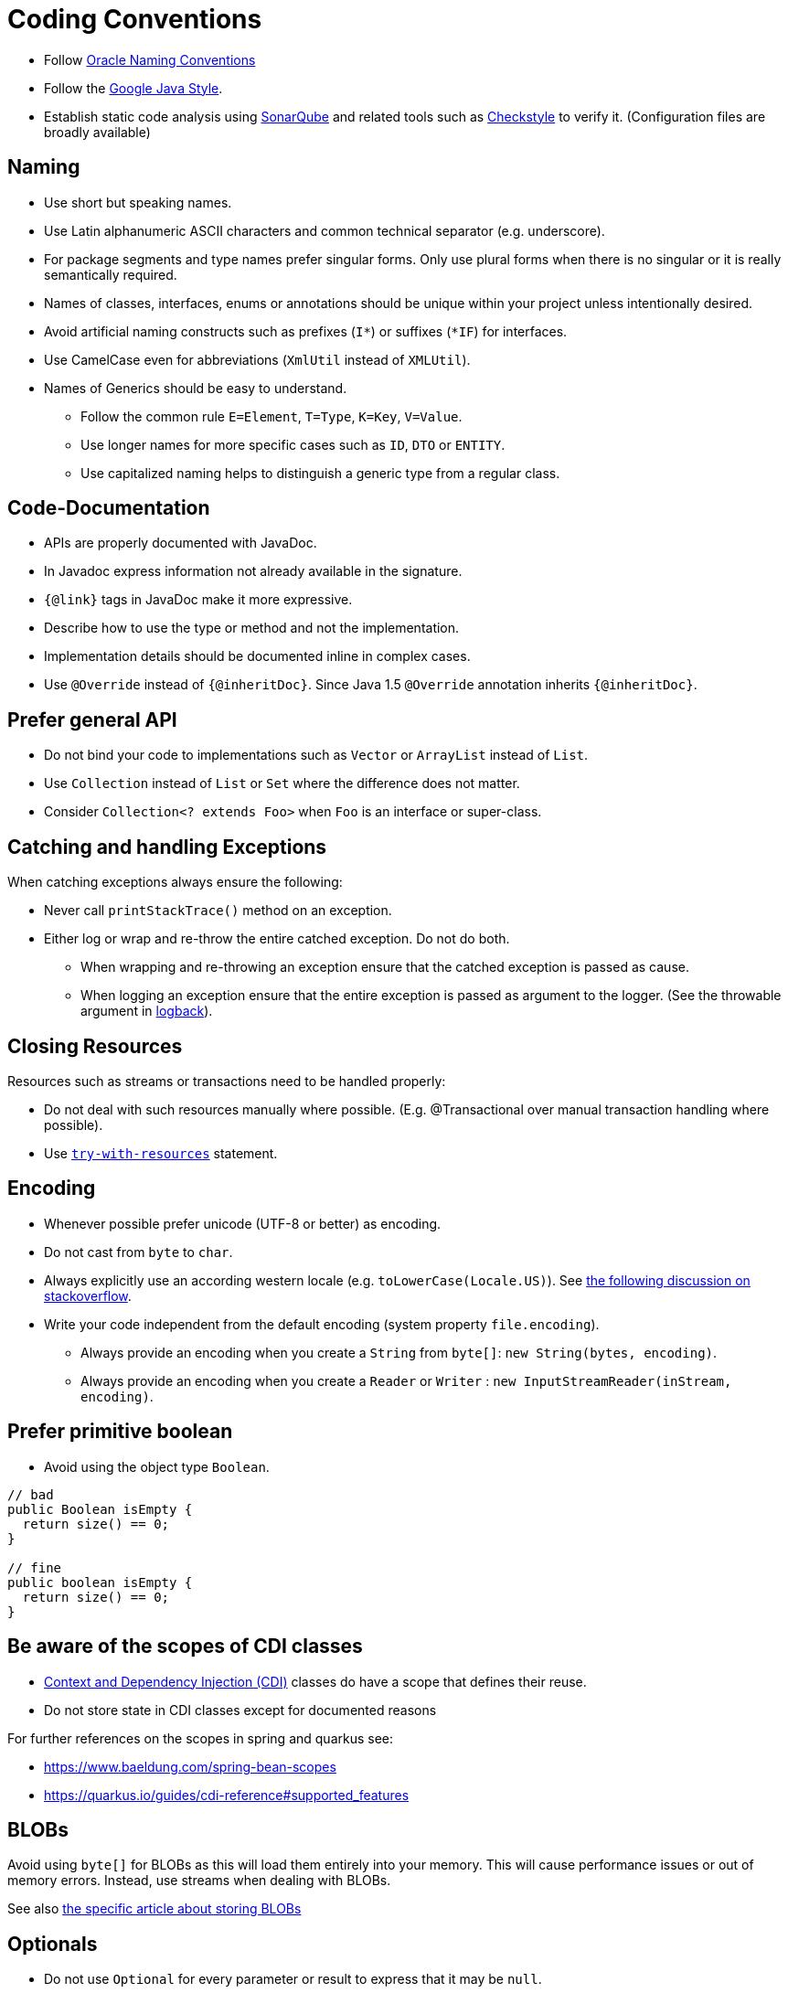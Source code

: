 = Coding Conventions

* Follow  http://www.oracle.com/technetwork/java/namingconventions-139351.html[Oracle Naming Conventions]
* Follow the https://google.github.io/styleguide/javaguide.html[Google Java Style].
* Establish static code analysis using http://www.sonarqube.org/[SonarQube] and related tools such as http://checkstyle.sourceforge.net/[Checkstyle] to verify it. (Configuration files are broadly available)

== Naming

* Use short but speaking names.
* Use Latin alphanumeric ASCII characters and common technical separator (e.g. underscore).
* For package segments and type names prefer singular forms. Only use plural forms when there is no singular or it is really semantically required.
* Names of classes, interfaces, enums or annotations should be unique within your project unless intentionally desired.
* Avoid artificial naming constructs such as prefixes (`I*`) or suffixes (`*IF`) for interfaces.
* Use CamelCase even for abbreviations (`XmlUtil` instead of [line-through]`XMLUtil`).
* Names of Generics should be easy to understand. 
** Follow the common rule `E=Element`, `T=Type`, `K=Key`, `V=Value`. 
** Use longer names for more specific cases such as `ID`, `DTO` or `ENTITY`. 
** Use capitalized naming helps to distinguish a generic type from a regular class.

== Code-Documentation

* APIs are properly documented with JavaDoc.
* In Javadoc express information not already available in the signature.
* `{@link}` tags in JavaDoc make it more expressive.
* Describe how to use the type or method and not the implementation.
* Implementation details should be documented inline in complex cases.
* Use `@Override` instead of `{@inheritDoc}`. Since Java 1.5 `@Override` annotation inherits `{@inheritDoc}`.

== Prefer general API

* Do not bind your code to implementations such as `Vector` or `ArrayList` instead of `List`.
* Use `Collection` instead of `List` or `Set` where the difference does not matter.
* Consider `Collection<? extends Foo>` when `Foo` is an interface or super-class.

== Catching and handling Exceptions

When catching exceptions always ensure the following:

* Never call `printStackTrace()` method on an exception.
* Either log or wrap and re-throw the entire catched exception. Do not do both.
** When wrapping and re-throwing an exception ensure that the catched exception is passed as cause.
** When logging an exception ensure that the entire exception is passed as argument to the logger. (See the throwable argument in link:https://logback.qos.ch/apidocs/ch/qos/logback/classic/Logger.html[logback]).

== Closing Resources

Resources such as streams or transactions need to be handled properly:

* Do not deal with such resources manually where possible. (E.g. @Transactional over manual transaction handling where possible).
* Use link:https://docs.oracle.com/javase/tutorial/essential/exceptions/tryResourceClose.html[`try-with-resources`] statement.

== Encoding

* Whenever possible prefer unicode (UTF-8 or better) as encoding. 
* Do not cast from `byte` to `char`.
* Always explicitly use an according western locale (e.g. `toLowerCase(Locale.US)`). 
See https://stackoverflow.com/questions/11063102/using-locales-with-javas-tolowercase-and-touppercase#:~:text=In%20Java%2C%20String.,obey%20a%20certain%20character%20set[the following discussion on stackoverflow].
* Write your code independent from the default encoding (system property `file.encoding`).
** Always provide an encoding when you create a `String` from `byte[]`: `new String(bytes, encoding)`.
** Always provide an encoding when you create a `Reader` or `Writer` : `new InputStreamReader(inStream, encoding)`.

== Prefer primitive boolean

* Avoid using the object type `Boolean`.

[source,java]
----
// bad
public Boolean isEmpty {
  return size() == 0;
}

// fine
public boolean isEmpty {
  return size() == 0;
}
----

== Be aware of the scopes of CDI classes

* link:https://docs.oracle.com/javaee/6/tutorial/doc/giwhl.html[Context and Dependency Injection (CDI)] classes do have a scope that defines their reuse.
* Do not store state in CDI classes except for documented reasons

For further references on the scopes in spring and quarkus see:

* https://www.baeldung.com/spring-bean-scopes
* https://quarkus.io/guides/cdi-reference#supported_features

== BLOBs

Avoid using `byte[]` for BLOBs as this will load them entirely into your memory. 
This will cause performance issues or out of memory errors. 
Instead, use streams when dealing with BLOBs. 

See also xref:./../../persistence/jpa.adoc#blobs[the specific article about storing BLOBs]

== Optionals

* Do not use `Optional` for every parameter or result to express that it may be `null`. 
* Use `@Nullable`or `@NotNull` to clarify the expectation. 

Further good practices on optionals can be found here:

* https://www.baeldung.com/java-optional
* https://www.baeldung.com/java-optional-return

== Lambdas and Streams

Basic good practices are described here: https://www.baeldung.com/java-8-lambda-expressions-tips

Additionally, the following rules should be applied:

=== Do not use parallel Streams

* Using `parallelStream()` in general code that will run on server side can have unexpected side effects.
* Performance improvements should be monitored and not blindly adapted.

=== Do not perform operations on a sub-stream inside a lambda

[source,java]
----
set.stream().flatMap(x -> x.getChildren().stream().filter(this::isSpecial)).collect(Collectors.toList()); // bad
set.stream().flatMap(x -> x.getChildren().stream()).filter(this::isSpecial).collect(Collectors.toList()); // fine
----

=== Only use `collect` at the end of the stream.

[source,java]
----
set.stream().collect(Collectors.toList()).forEach(...) // bad
set.stream().peek(...).collect(Collectors.toList()) // fine
----

=== Avoid if/else inside foreach method

* Use Filter method & comprehension instead.

== Code Tasks
Code spots that need some rework can be marked with the following tasks tags. 

=== TODO
Used to mark a piece of code that is not yet complete.
A TODO tag is added by the author of the code who is also responsible for completing this task.

[source,java]
 // TODO «author» «description»

=== FIXME

A FIXME tag is added by the author of the code or someone who found a bug he can not fix right now. 
The «author» who added the FIXME is also responsible for completing this task. 

[source,java]
 // FIXME «author» «description»

=== REVIEW

IMPORTANT: Don't use REVIEW tags in modern applications! Todays source code management systems usually have a review support.

A REVIEW tag is added by a reviewer during a code review. 
The original author of the code is responsible to resolve the REVIEW tag and the reviewer assigns this task to him. 

[source,java]
 // REVIEW «responsible» («reviewer») «description»
